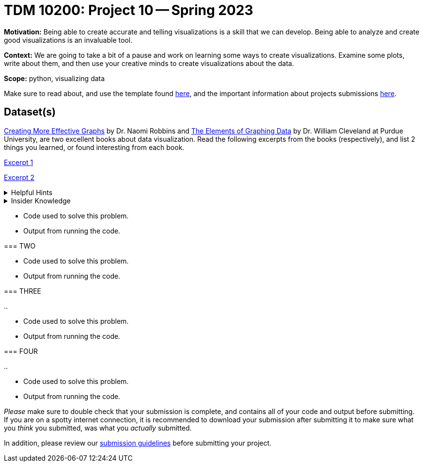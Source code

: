 = TDM 10200: Project 10 -- Spring 2023


**Motivation:** Being able to create accurate and telling visualizations is a skill that we can develop. Being able to analyze and create good visualizations is an invaluable tool. 

**Context:** We are going to take a bit of a pause and work on learning some ways to create visualizations. Examine some plots, write about them, and then use your creative minds to create visualizations about the data. 


**Scope:** python, visualizing data

Make sure to read about, and use the template found xref:templates.adoc[here], and the important information about projects submissions xref:submissions.adoc[here].

== Dataset(s)






https://www.amazon.com/dp/0985911123/[Creating More Effective Graphs] by Dr. Naomi Robbins and https://www.amazon.com/Elements-Graphing-Data-William-Cleveland/dp/0963488414/ref=sr_1_1?dchild=1&keywords=elements+of+graphing+data&qid=1614013761&sr=8-1[The Elements of Graphing Data] by Dr. William Cleveland at Purdue University, are two excellent books about data visualization. Read the following excerpts from the books (respectively), and list 2 things you learned, or found interesting from each book.


https://thedatamine.github.io/the-examples-book/files/CreatingMoreEffectiveGraphs.pdf[Excerpt 1]

https://thedatamine.github.io/the-examples-book/files/ElementsOfGraphingData.pdf[Excerpt 2]



.Helpful Hints
[%collapsible]
====
[source,python]
----
import pandas as pd
disney = pd.read_parquet('/anvil/projects/tdm/data/disney/total.parquet')
----
====



.Insider Knowledge
[%collapsible]
====
Python has several packages that help with creating data visualizations. Listed below are some of the most popular packages, these include (but are not limited to) 
* Matplotlib: a 2-D plotting library
    * Works with NumPy arrays and allows for a large number of plots to help easier understand trends and make correlations. It is *not* ideal for time series data
* Plotly: allows for the creation of easy to understand interactive plots.
    * Has 40 unique chart and plot types, but is not beginner friendly 
* GGplot: One of the more popular in the Python library It maps data and allows for attributes to be changed including color, shape, and even geometric objects. 
    * Can store data in a dataframe, you can build informative visualizations because of the different ways you can represent the data. 
* Pygal: Allows the download of visualizations into different formats. Can be used to create an interactive experience. 
    * It can become slow if it has too large of number of data points, but it allows users to still create wonderful visualizations even in complex problems.
* Geoplotlib: Buildable maps and plot geographical data using this library. It is able to use large datasets.
    * Has the ability to create various maps, including dot maps, heat maps, area maps, and point density maps.  

=== ONE


[loweralpha]
.. 

.Helpful Hint
[%collapsible]
====
[source,python]
----

----
====

.Insider Knowledge
[%collapsible]
====

====

.Items to submit
====
- Code used to solve this problem.
- Output from running the code.
====

=== TWO

.Items to submit
====
- Code used to solve this problem.
- Output from running the code.
====

=== THREE


[loweralpha]
.. 


.Items to submit
====
- Code used to solve this problem.
- Output from running the code.
====

=== FOUR
[loweralpha]
.. 

.Helpful Hint
[%collapsible]
====

====

.Items to submit
====
- Code used to solve this problem.
- Output from running the code.
====


[WARNING]
====
_Please_ make sure to double check that your submission is complete, and contains all of your code and output before submitting. If you are on a spotty internet connection, it is recommended to download your submission after submitting it to make sure what you _think_ you submitted, was what you _actually_ submitted.
                                                                                                                             
In addition, please review our xref:submissions.adoc[submission guidelines] before submitting your project.
====
